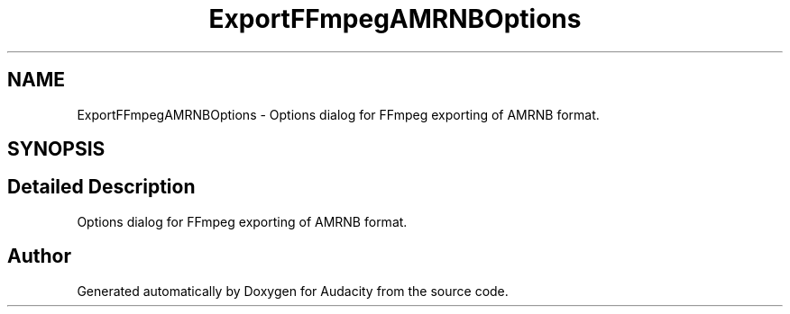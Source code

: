 .TH "ExportFFmpegAMRNBOptions" 3 "Thu Apr 28 2016" "Audacity" \" -*- nroff -*-
.ad l
.nh
.SH NAME
ExportFFmpegAMRNBOptions \- Options dialog for FFmpeg exporting of AMRNB format\&.  

.SH SYNOPSIS
.br
.PP
.SH "Detailed Description"
.PP 
Options dialog for FFmpeg exporting of AMRNB format\&. 

.SH "Author"
.PP 
Generated automatically by Doxygen for Audacity from the source code\&.

